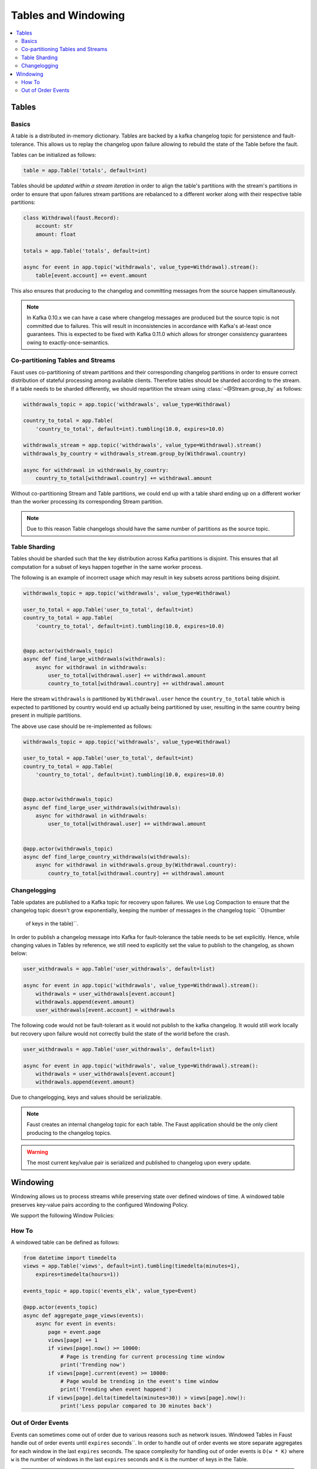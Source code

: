 .. _guide-tables:

============================================================
  Tables and Windowing
============================================================

.. contents::
    :local:
    :depth: 2

Tables
======

Basics
------

A table is a distributed in-memory dictionary. Tables are backed by a kafka
changelog topic for persistence and fault-tolerance. This allows us to replay
the changelog upon failure allowing to rebuild the state of the Table before
the fault.

Tables can be initialized as follows:

.. sourcecode:: python

    table = app.Table('totals', default=int)

Tables should be *updated within a stream iteration* in order to align the
table's partitions with the stream's partitions in order to ensure that
upon failures stream partitions are rebalanced to a different worker along
with their respective table partitions:

.. sourcecode:: python

    class Withdrawal(faust.Record):
        account: str
        amount: float

    totals = app.Table('totals', default=int)

    async for event in app.topic('withdrawals', value_type=Withdrawal).stream():
        table[event.account] += event.amount

This also ensures that producing to the changelog and committing messages
from the source happen simultaneously.

.. note::

    In Kafka 0.10.x we can have a case where changelog messages are produced
    but the source topic is not committed due to failures. This will result
    in inconsistencies in accordance with Kafka's at-least once guarantees.
    This is expected to be fixed with Kafka 0.11.0 which allows for stronger
    consistency guarantees owing to exactly-once-semantics.

Co-partitioning Tables and Streams
----------------------------------

Faust uses co-partitioning of stream partitions and their corresponding
changelog partitions in order to ensure correct distribution of stateful
processing among available clients. Therefore tables
should be sharded according to the stream. If a table needs to be sharded
differently, we should repartition the stream using :class:`~@Stream.group_by`
as follows:

.. sourcecode:: python

    withdrawals_topic = app.topic('withdrawals', value_type=Withdrawal)

    country_to_total = app.Table(
        'country_to_total', default=int).tumbling(10.0, expires=10.0)

    withdrawals_stream = app.topic('withdrawals', value_type=Withdrawal).stream()
    withdrawals_by_country = withdrawals_stream.group_by(Withdrawal.country)

    async for withdrawal in withdrawals_by_country:
        country_to_total[withdrawal.country] += withdrawal.amount

Without co-partitioning Stream and Table partitions, we could end up with a
table shard ending up on a different worker than the worker processing its
corresponding Stream partition.

.. note::

    Due to this reason Table changelogs should have the same number of
    partitions as the source topic.

Table Sharding
--------------

Tables should be sharded such that the key distribution across Kafka
partitions is disjoint. This ensures that all computation for a subset of
keys happen together in the same worker process.

The following is an example of incorrect usage which may result in key
subsets across partitions being disjoint.

.. sourcecode:: python

    withdrawals_topic = app.topic('withdrawals', value_type=Withdrawal)

    user_to_total = app.Table('user_to_total', default=int)
    country_to_total = app.Table(
        'country_to_total', default=int).tumbling(10.0, expires=10.0)


    @app.actor(withdrawals_topic)
    async def find_large_withdrawals(withdrawals):
        async for withdrawal in withdrawals:
            user_to_total[withdrawal.user] += withdrawal.amount
            country_to_total[withdrawal.country] += withdrawal.amount

Here the stream ``withdrawals`` is partitioned by ``Withdrawal.user`` hence the
``country_to_total`` table which is expected to partitioned by country would
end up actually being partitioned by user, resulting in the same country
being present in multiple partitions.

The above use case should be re-implemented as follows:

.. sourcecode:: python

    withdrawals_topic = app.topic('withdrawals', value_type=Withdrawal)

    user_to_total = app.Table('user_to_total', default=int)
    country_to_total = app.Table(
        'country_to_total', default=int).tumbling(10.0, expires=10.0)


    @app.actor(withdrawals_topic)
    async def find_large_user_withdrawals(withdrawals):
        async for withdrawal in withdrawals:
            user_to_total[withdrawal.user] += withdrawal.amount


    @app.actor(withdrawals_topic)
    async def find_large_country_withdrawals(withdrawals):
        async for withdrawal in withdrawals.group_by(Withdrawal.country):
            country_to_total[withdrawal.country] += withdrawal.amount

Changelogging
-------------

Table updates are published to a Kafka topic for recovery upon failures. We
use Log Compaction to ensure that the changelog topic doesn't grow
exponentially, keeping the number of messages in the changelog topic ``O(number
 of keys in the table)``.

In order to publish a changelog message into Kafka for fault-tolerance the
table needs to be set explicitly. Hence, while changing values in Tables by
reference, we still need to explicitly set the value to publish to the
changelog, as shown below:

.. sourcecode:: python

    user_withdrawals = app.Table('user_withdrawals', default=list)

    async for event in app.topic('withdrawals', value_type=Withdrawal).stream():
        withdrawals = user_withdrawals[event.account]
        withdrawals.append(event.amount)
        user_withdrawals[event.account] = withdrawals

The following code would not be fault-tolerant as it would not publish to the
kafka changelog. It would still work locally but recovery upon failure would
not correctly build the state of the world before the crash.

.. sourcecode:: python

    user_withdrawals = app.Table('user_withdrawals', default=list)

    async for event in app.topic('withdrawals', value_type=Withdrawal).stream():
        withdrawals = user_withdrawals[event.account]
        withdrawals.append(event.amount)

Due to changelogging, keys and values should be serializable.

.. seealso::

    :ref:`guide-models` for more information about models and serialization.

.. note::

    Faust creates an internal changelog topic for each table. The Faust
    application should be the only client producing to the changelog topics.

.. warning::

    The most current key/value pair is serialized and published to changelog
    upon every update.

Windowing
=========

Windowing allows us to process streams while preserving state over defined
windows of time. A windowed table preserves key-value pairs according to the
configured Windowing Policy.

We support the following Window Policies:

.. class:: HoppingWindow

.. class:: TumblingWindow

How To
------

A windowed table can be defined as follows:

.. code-block:: python

    from datetime import timedelta
    views = app.Table('views', default=int).tumbling(timedelta(minutes=1),
        expires=timedelta(hours=1))

    events_topic = app.topic('events_elk', value_type=Event)

    @app.actor(events_topic)
    async def aggregate_page_views(events):
        async for event in events:
            page = event.page
            views[page] += 1
            if views[page].now() >= 10000:
                # Page is trending for current processing time window
                print('Trending now')
            if views[page].current(event) >= 10000:
                # Page would be trending in the event's time window
                print('Trending when event happend')
            if views[page].delta(timedelta(minutes=30)) > views[page].now():
                print('Less popular compared to 30 minutes back')

Out of Order Events
-------------------

Events can sometimes come out of order due to various reasons such as network
issues. Windowed Tables in Faust handle out of order events until
``expires`` seconds``. In order to handle out of order events we store separate
aggregates for each window in the last ``expires`` seconds. The space
complexity for handling out of order events is ``O(w * K)`` where ``w`` is
the number of windows in the last ``expires`` seconds and ``K`` is the number
of keys in the Table.

.. note::

    Currently we use the event timestamp for Windowing. We expect to support
    using processing time and timestamp from the message payload for Windowing.
